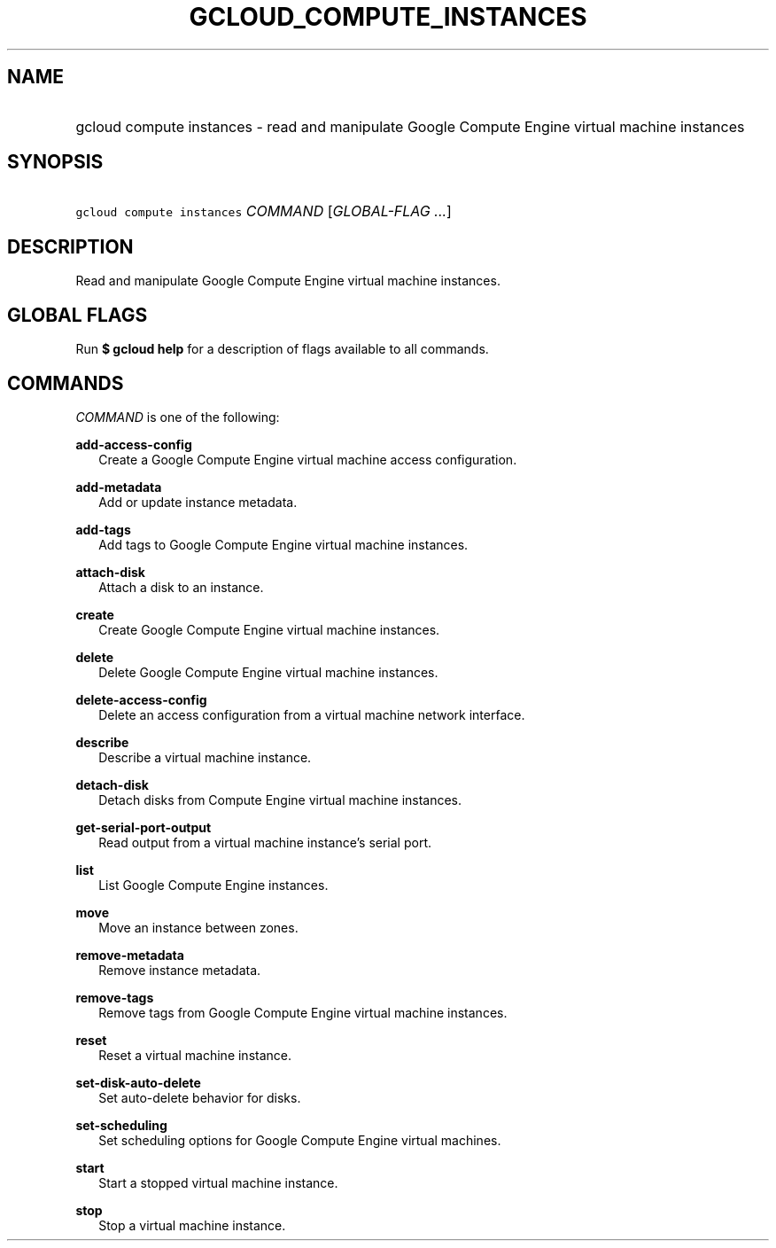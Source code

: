 
.TH "GCLOUD_COMPUTE_INSTANCES" 1



.SH "NAME"
.HP
gcloud compute instances \- read and manipulate Google Compute Engine virtual machine instances



.SH "SYNOPSIS"
.HP
\f5gcloud compute instances\fR \fICOMMAND\fR [\fIGLOBAL\-FLAG\ ...\fR]


.SH "DESCRIPTION"

Read and manipulate Google Compute Engine virtual machine instances.



.SH "GLOBAL FLAGS"

Run \fB$ gcloud help\fR for a description of flags available to all commands.



.SH "COMMANDS"

\f5\fICOMMAND\fR\fR is one of the following:

\fBadd\-access\-config\fR
.RS 2m
Create a Google Compute Engine virtual machine access configuration.

.RE
\fBadd\-metadata\fR
.RS 2m
Add or update instance metadata.

.RE
\fBadd\-tags\fR
.RS 2m
Add tags to Google Compute Engine virtual machine instances.

.RE
\fBattach\-disk\fR
.RS 2m
Attach a disk to an instance.

.RE
\fBcreate\fR
.RS 2m
Create Google Compute Engine virtual machine instances.

.RE
\fBdelete\fR
.RS 2m
Delete Google Compute Engine virtual machine instances.

.RE
\fBdelete\-access\-config\fR
.RS 2m
Delete an access configuration from a virtual machine network interface.

.RE
\fBdescribe\fR
.RS 2m
Describe a virtual machine instance.

.RE
\fBdetach\-disk\fR
.RS 2m
Detach disks from Compute Engine virtual machine instances.

.RE
\fBget\-serial\-port\-output\fR
.RS 2m
Read output from a virtual machine instance's serial port.

.RE
\fBlist\fR
.RS 2m
List Google Compute Engine instances.

.RE
\fBmove\fR
.RS 2m
Move an instance between zones.

.RE
\fBremove\-metadata\fR
.RS 2m
Remove instance metadata.

.RE
\fBremove\-tags\fR
.RS 2m
Remove tags from Google Compute Engine virtual machine instances.

.RE
\fBreset\fR
.RS 2m
Reset a virtual machine instance.

.RE
\fBset\-disk\-auto\-delete\fR
.RS 2m
Set auto\-delete behavior for disks.

.RE
\fBset\-scheduling\fR
.RS 2m
Set scheduling options for Google Compute Engine virtual machines.

.RE
\fBstart\fR
.RS 2m
Start a stopped virtual machine instance.

.RE
\fBstop\fR
.RS 2m
Stop a virtual machine instance.
.RE
